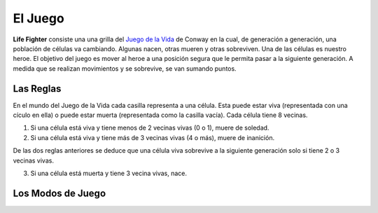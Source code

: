 El Juego
========

**Life Fighter** consiste una una grilla del `Juego de la Vida`_ de Conway en la cual,
de generación a generación, una población de células va cambiando. Algunas nacen, otras
mueren y otras sobreviven. Una de las células es nuestro heroe. El objetivo del juego
es mover al heroe a una posición segura que le permita pasar a la siguiente generación. 
A medida que se realizan movimientos y se sobrevive, se van sumando puntos.

Las Reglas
----------

En el mundo del Juego de la Vida cada casilla representa a una célula. Esta puede estar
viva (representada con una cículo en ella) o puede estar muerta (representada como la 
casilla vacía). Cada célula tiene 8 vecinas.

1) Si una célula está viva y tiene menos de 2 vecinas vivas (0 o 1), muere de soledad.
2) Si una célula está viva y tiene más de 3 vecinas vivas (4 o más), muere de inanición.

De las dos reglas anteriores se deduce que una célula viva sobrevive a la siguiente 
generación solo si tiene 2 o 3 vecinas vivas.

3) Si una célula está muerta y tiene 3 vecina vivas, nace.

Los Modos de Juego
------------------

.. TODO Finish Me

.. _`Juego de la Vida`: https://es.wikipedia.org/wiki/Juego_de_la_vida
